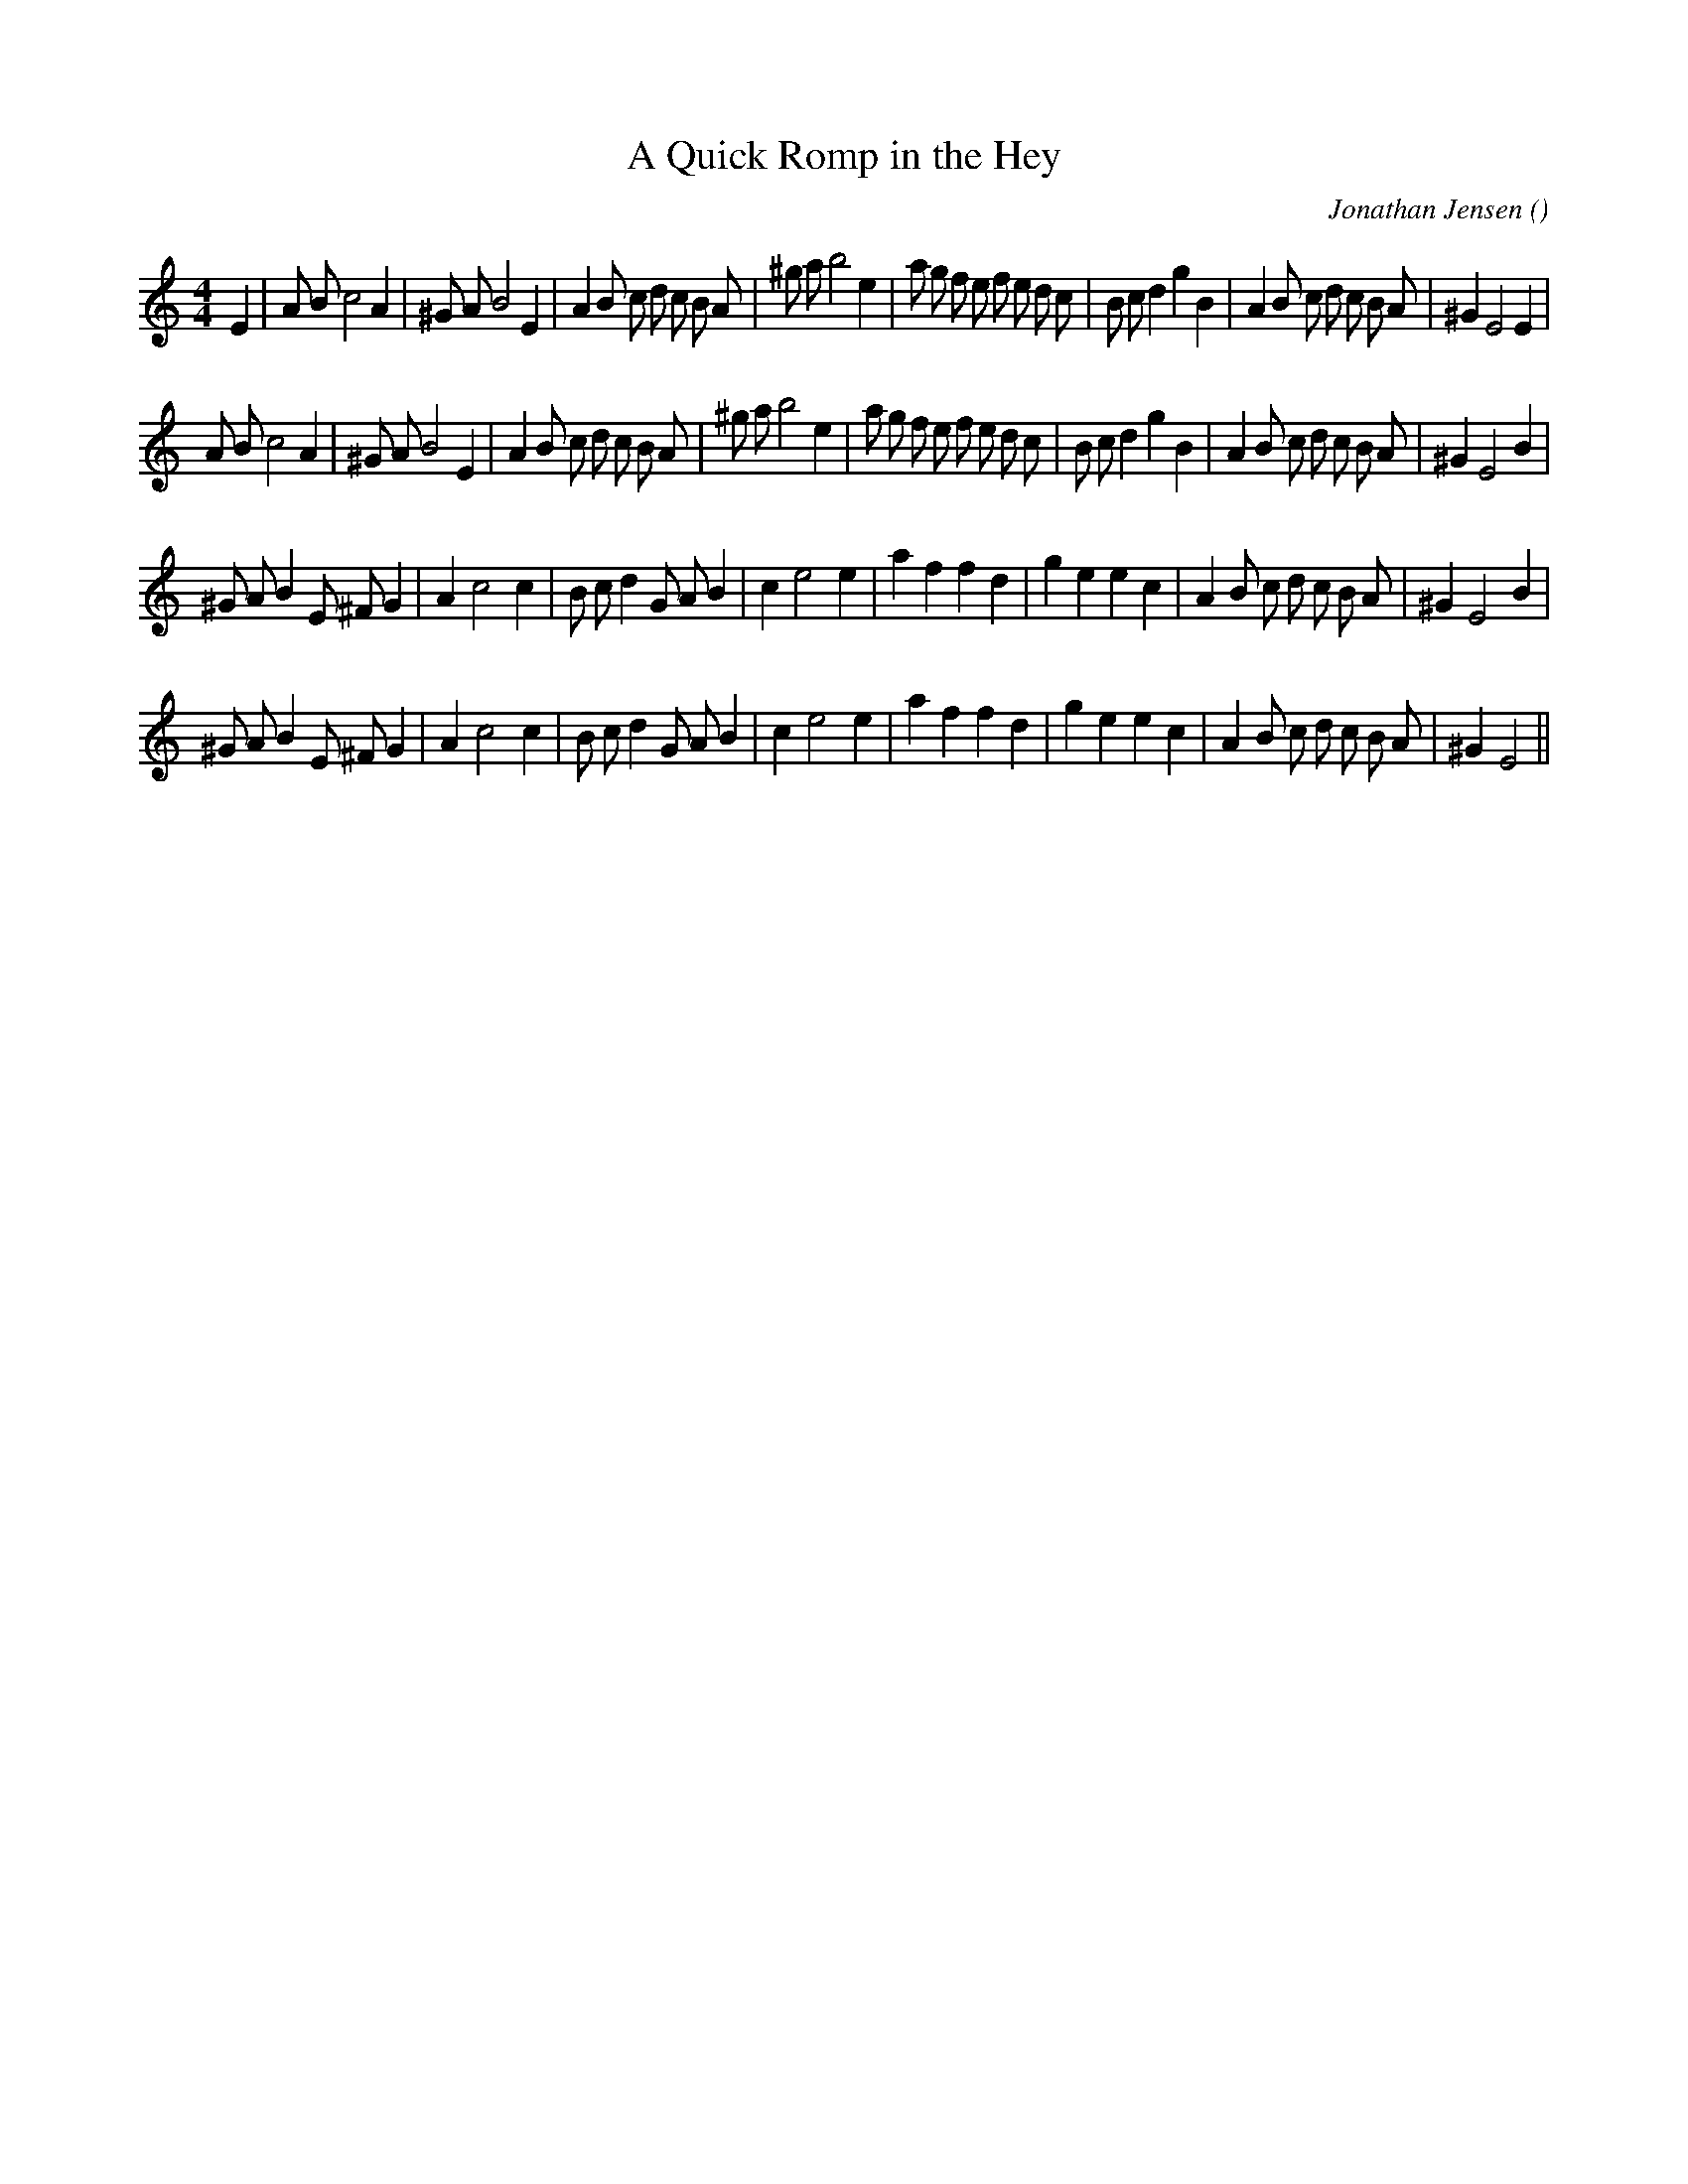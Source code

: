 X:1
T: A Quick Romp in the Hey
N:
C:Jonathan Jensen
S:Tune is  An Urgent Tune
A:
O:
R:
M:4/4
K:Am
I:speed 208
%W: A1
% voice 1 (1 lines, 43 notes)
M:4/4
L:1/16
E4 |A2 B2 c8 A4 |^G2 A2 B8 E4 |A4 B2 c2 d2 c2 B2 A2 |^g2 a2 b8 e4 |a2 g2 f2 e2 f2 e2 d2 c2 |B2 c2 d4 g4 B4 |A4 B2 c2 d2 c2 B2 A2 |^G4 E8 E4 |
%W: A2
% voice 1 (1 lines, 42 notes)
A2 B2 c8 A4 |^G2 A2 B8 E4 |A4 B2 c2 d2 c2 B2 A2 |^g2 a2 b8 e4 |a2 g2 f2 e2 f2 e2 d2 c2 |B2 c2 d4 g4 B4 |A4 B2 c2 d2 c2 B2 A2 |^G4 E8 B4 |
%W: B1
% voice 1 (1 lines, 36 notes)
^G2 A2 B4 E2 ^F2 G4 |A4 c8 c4 |B2 c2 d4 G2 A2 B4 |c4 e8 e4 |a4 f4f4 d4 |g4 e4e4 c4 |A4 B2 c2 d2 c2 B2 A2 |^G4 E8 B4 |
%W: B2
% voice 1 (1 lines, 35 notes)
^G2 A2 B4 E2 ^F2 G4 |A4 c8 c4 |B2 c2 d4 G2 A2 B4 |c4 e8 e4 |a4 f4f4 d4 |g4 e4e4 c4 |A4 B2 c2 d2 c2 B2 A2 |^G4 E8 ||

